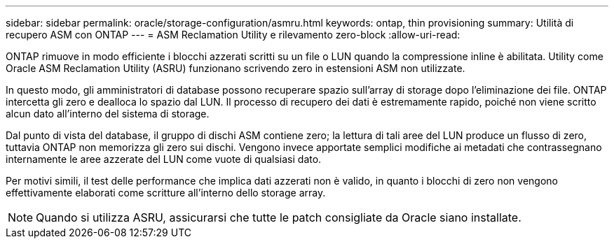 ---
sidebar: sidebar 
permalink: oracle/storage-configuration/asmru.html 
keywords: ontap, thin provisioning 
summary: Utilità di recupero ASM con ONTAP 
---
= ASM Reclamation Utility e rilevamento zero-block
:allow-uri-read: 


[role="lead"]
ONTAP rimuove in modo efficiente i blocchi azzerati scritti su un file o LUN quando la compressione inline è abilitata. Utility come Oracle ASM Reclamation Utility (ASRU) funzionano scrivendo zero in estensioni ASM non utilizzate.

In questo modo, gli amministratori di database possono recuperare spazio sull'array di storage dopo l'eliminazione dei file. ONTAP intercetta gli zero e dealloca lo spazio dal LUN. Il processo di recupero dei dati è estremamente rapido, poiché non viene scritto alcun dato all'interno del sistema di storage.

Dal punto di vista del database, il gruppo di dischi ASM contiene zero; la lettura di tali aree del LUN produce un flusso di zero, tuttavia ONTAP non memorizza gli zero sui dischi. Vengono invece apportate semplici modifiche ai metadati che contrassegnano internamente le aree azzerate del LUN come vuote di qualsiasi dato.

Per motivi simili, il test delle performance che implica dati azzerati non è valido, in quanto i blocchi di zero non vengono effettivamente elaborati come scritture all'interno dello storage array.


NOTE: Quando si utilizza ASRU, assicurarsi che tutte le patch consigliate da Oracle siano installate.
